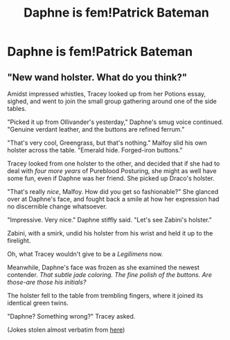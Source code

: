 #+TITLE: Daphne is fem!Patrick Bateman

* Daphne is fem!Patrick Bateman
:PROPERTIES:
:Author: Bleepbloopbotz2
:Score: 6
:DateUnix: 1574708452.0
:DateShort: 2019-Nov-25
:FlairText: Prompt
:END:

** "New wand holster. What do you think?"

Amidst impressed whistles, Tracey looked up from her Potions essay, sighed, and went to join the small group gathering around one of the side tables.

"Picked it up from Ollivander's yesterday," Daphne's smug voice continued. "Genuine verdant leather, and the buttons are refined ferrum."

"That's very cool, Greengrass, but that's nothing." Malfoy slid his own holster across the table. "Emerald hide. Forged-iron buttons."

Tracey looked from one holster to the other, and decided that if she had to deal with /four more years/ of Pureblood Posturing, she might as well have some fun, even if Daphne was her friend. She picked up Draco's holster.

"That's really /nice/, Malfoy. How did you get so fashionable?" She glanced over at Daphne's face, and fought back a smile at how her expression had no discernible change whatsoever.

"Impressive. Very nice." Daphne stiffly said. "Let's see Zabini's holster."

Zabini, with a smirk, undid his holster from his wrist and held it up to the firelight.

Oh, what Tracey wouldn't give to be a /Legilimens/ now.

Meanwhile, Daphne's face was frozen as she examined the newest contender. /That subtle jade coloring. The fine polish of the buttons. Are those-are those his initials?/

The holster fell to the table from trembling fingers, where it joined its identical green twins.

"Daphne? Something wrong?" Tracey asked.

(Jokes stolen almost verbatim from [[https://www.youtube.com/watch?v=gJEErf9bZWM][here]])
:PROPERTIES:
:Author: TreadmillOfFate
:Score: 9
:DateUnix: 1574745048.0
:DateShort: 2019-Nov-26
:END:
